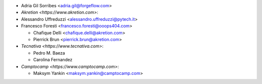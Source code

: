 * Adria Gil Sorribes <adria.gil@forgeflow.com>
* `Akretion <https://www.akretion.com>`:

* Alessandro Uffreduzzi <alessandro.uffreduzzi@pytech.it>
* Francesco Foresti <francesco.foresti@ooops404.com>

  * Chafique Delli <chafique.delli@akretion.com>
  * Pierrick Brun <pierrick.brun@akretion.com>
* `Tecnativa <https://www.tecnativa.com>`:

  * Pedro M. Baeza
  * Carolina Fernandez
* `Camptocamp <https://www.camptocamp.com>`:

  * Maksym Yankin <maksym.yankin@camptocamp.com>
